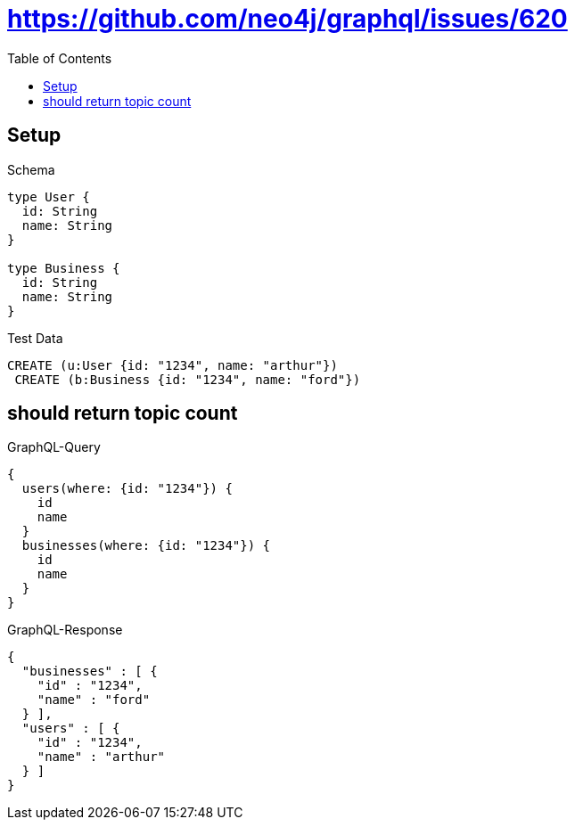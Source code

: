 :toc:
:toclevels: 42

= https://github.com/neo4j/graphql/issues/620

== Setup

.Schema
[source,graphql,schema=true]
----
type User {
  id: String
  name: String
}

type Business {
  id: String
  name: String
}
----

.Test Data
[source,cypher,test-data=true]
----
CREATE (u:User {id: "1234", name: "arthur"})
 CREATE (b:Business {id: "1234", name: "ford"})
----

== should return topic count

.GraphQL-Query
[source,graphql,request=true]
----
{
  users(where: {id: "1234"}) {
    id
    name
  }
  businesses(where: {id: "1234"}) {
    id
    name
  }
}
----

.GraphQL-Response
[source,json,response=true]
----
{
  "businesses" : [ {
    "id" : "1234",
    "name" : "ford"
  } ],
  "users" : [ {
    "id" : "1234",
    "name" : "arthur"
  } ]
}
----
